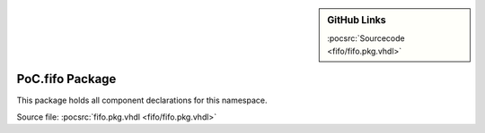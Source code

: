 .. _PKG:fifo:

.. |gh-src| image:: /_static/logos/GitHub-Mark-32px.png
            :scale: 40
            :target: https://github.com/VLSI-EDA/PoC/blob/master/src/fifo/fifo.pkg.vhdl
            :alt: Source Code on GitHub

.. sidebar:: GitHub Links

   |gh-src| :pocsrc:`Sourcecode <fifo/fifo.pkg.vhdl>`


PoC.fifo Package
================

This package holds all component declarations for this namespace.

Source file: :pocsrc:`fifo.pkg.vhdl <fifo/fifo.pkg.vhdl>`
